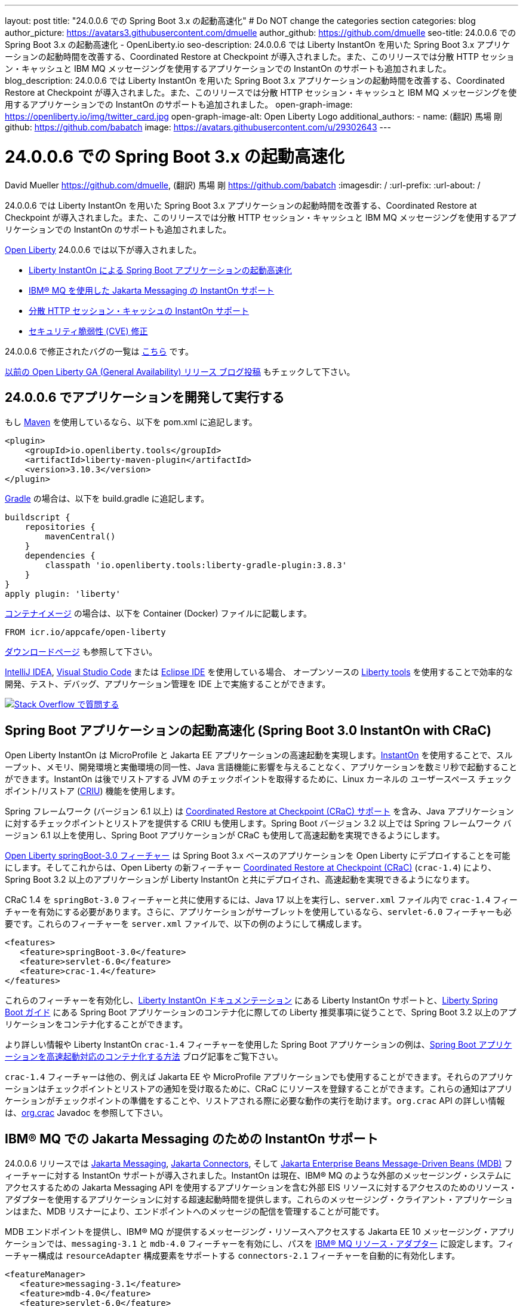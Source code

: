 ---
layout: post
title: "24.0.0.6 での Spring Boot 3.x の起動高速化"
# Do NOT change the categories section
categories: blog
author_picture: https://avatars3.githubusercontent.com/dmuelle
author_github: https://github.com/dmuelle
seo-title: 24.0.0.6 での Spring Boot 3.x の起動高速化 - OpenLiberty.io
seo-description: 24.0.0.6 では Liberty InstantOn を用いた Spring Boot 3.x アプリケーションの起動時間を改善する、Coordinated Restore at Checkpoint が導入されました。また、このリリースでは分散 HTTP セッション・キャッシュと IBM MQ メッセージングを使用するアプリケーションでの InstantOn のサポートも追加されました。
blog_description: 24.0.0.6 では Liberty InstantOn を用いた Spring Boot 3.x アプリケーションの起動時間を改善する、Coordinated Restore at Checkpoint が導入されました。また、このリリースでは分散 HTTP セッション・キャッシュと IBM MQ メッセージングを使用するアプリケーションでの InstantOn のサポートも追加されました。
open-graph-image: https://openliberty.io/img/twitter_card.jpg
open-graph-image-alt: Open Liberty Logo
additional_authors: 
- name: (翻訳) 馬場 剛
  github: https://github.com/babatch
  image: https://avatars.githubusercontent.com/u/29302643
---

= 24.0.0.6 での Spring Boot 3.x の起動高速化
David Mueller <https://github.com/dmuelle>, (翻訳) 馬場 剛 <https://github.com/babatch>
:imagesdir: /
:url-prefix: 
:url-about: /
//Blank line here is necessary before starting the body of the post.

24.0.0.6 では Liberty InstantOn を用いた Spring Boot 3.x アプリケーションの起動時間を改善する、Coordinated Restore at Checkpoint が導入されました。また、このリリースでは分散 HTTP セッション・キャッシュと IBM MQ メッセージングを使用するアプリケーションでの InstantOn のサポートも追加されました。

link:{url-about}[Open Liberty] 24.0.0.6 では以下が導入されました。

* <<sbcrac, Liberty InstantOn による Spring Boot アプリケーションの起動高速化>>
* <<mq, IBM® MQ を使用した Jakarta Messaging の InstantOn サポート>>
* <<jcache, 分散 HTTP セッション・キャッシュの InstantOn サポート>>
* <<CVEs, セキュリティ脆弱性 (CVE) 修正>>


24.0.0.6 で修正されたバグの一覧は link:https://github.com/OpenLiberty/open-liberty/issues?q=label%3Arelease%3A24006+label%3A%22release+bug%22[こちら] です。

link:{url-prefix}/blog/?search=release&search!=beta[以前の Open Liberty GA (General Availability) リリース ブログ投稿] もチェックして下さい。

[#run]

== 24.0.0.6 でアプリケーションを開発して実行する
もし link:{url-prefix}/guides/maven-intro.html[Maven] を使用しているなら、以下を pom.xml に追記します。

[source,xml]
----
<plugin>
    <groupId>io.openliberty.tools</groupId>
    <artifactId>liberty-maven-plugin</artifactId>
    <version>3.10.3</version>
</plugin>
----

link:{url-prefix}/guides/gradle-intro.html[Gradle] の場合は、以下を build.gradle に追記します。

[source,gradle]
----
buildscript {
    repositories {
        mavenCentral()
    }
    dependencies {
        classpath 'io.openliberty.tools:liberty-gradle-plugin:3.8.3'
    }
}
apply plugin: 'liberty'
----

link:{url-prefix}/docs/latest/container-images.html[コンテナイメージ] の場合は、以下を Container (Docker) ファイルに記載します。

[source]
----
FROM icr.io/appcafe/open-liberty
----

link:{url-prefix}/start/[ダウンロードページ] も参照して下さい。

link:https://plugins.jetbrains.com/plugin/14856-liberty-tools[IntelliJ IDEA], link:https://marketplace.visualstudio.com/items?itemName=Open-Liberty.liberty-dev-vscode-ext[Visual Studio Code] または link:https://marketplace.eclipse.org/content/liberty-tools[Eclipse IDE] を使用している場合、 オープンソースの link:https://openliberty.io/docs/latest/develop-liberty-tools.html[Liberty tools] を使用することで効率的な開発、テスト、デバッグ、アプリケーション管理を IDE 上で実施することができます。

[link=https://stackoverflow.com/tags/open-liberty]
image::img/blog/blog_btn_stack_ja.svg[Stack Overflow で質問する, align="center"]

[#sbcrac]
== Spring Boot アプリケーションの起動高速化 (Spring Boot 3.0 InstantOn with CRaC)

Open Liberty InstantOn は MicroProfile と Jakarta EE アプリケーションの高速起動を実現します。link:{url-prefix}/blog/2023/06/29/rapid-startup-instanton.html[InstantOn] を使用することで、スループット、メモリ、開発環境と実働環境の同一性、Java 言語機能に影響を与えることなく、アプリケーションを数ミリ秒で起動することができます。InstantOn は後でリストアする JVM のチェックポイントを取得するために、Linux カーネルの ユーザースペース チェックポイント/リストア (link:https://criu.org/[CRIU]) 機能を使用します。

Spring フレームワーク (バージョン 6.1 以上) は link:https://docs.spring.io/spring-framework/reference/6.1/integration/checkpoint-restore.html[Coordinated Restore at Checkpoint (CRaC) サポート] を含み、Java アプリケーションに対するチェックポイントとリストアを提供する CRIU も使用します。Spring Boot バージョン 3.2 以上では Spring フレームワーク バージョン 6.1 以上を使用し、Spring Boot アプリケーションが CRaC も使用して高速起動を実現できるようにします。

link:docs/latest/reference/feature/springBoot-3.0.html[Open Liberty springBoot-3.0 フィーチャー] は Spring Boot 3.x ベースのアプリケーションを Open Liberty にデプロイすることを可能にします。そしてこれからは、Open Liberty の新フィーチャー link:docs/latest/reference/feature/crac-1.4.html[Coordinated Restore at Checkpoint (CRaC)] (`crac-1.4`) により、Spring Boot 3.2 以上のアプリケーションが Liberty InstantOn と共にデプロイされ、高速起動を実現できるようになります。

CRaC 1.4 を `springBot-3.0` フィーチャーと共に使用するには、Java 17 以上を実行し、`server.xml` ファイル内で `crac-1.4` フィーチャーを有効にする必要があります。さらに、アプリケーションがサーブレットを使用しているなら、`servlet-6.0` フィーチャーも必要です。これらのフィーチャーを `server.xml` ファイルで、以下の例のようにして構成します。

[source,xml]
----
<features>
   <feature>springBoot-3.0</feature>
   <feature>servlet-6.0</feature>
   <feature>crac-1.4</feature>
</features>
----

これらのフィーチャーを有効化し、link:{url-prefix}/docs/latest/instanton.html[Liberty InstantOn ドキュメンテーション] にある Liberty InstantOn サポートと、link:{url-prefix}/guides/spring-boot.html[Liberty Spring Boot ガイド] にある Spring Boot アプリケーションのコンテナ化に際しての Liberty 推奨事項に従うことで、Spring Boot 3.2 以上のアプリケーションをコンテナ化することができます。

より詳しい情報や Liberty InstantOn `crac-1.4` フィーチャーを使用した Spring Boot アプリケーションの例は、link:/blog/2023/09/26/spring-boot-3-instant-on.html[Spring Boot アプリケーションを高速起動対応のコンテナ化する方法] ブログ記事をご覧下さい。

`crac-1.4` フィーチャーは他の、例えば Jakarta EE や MicroProfile アプリケーションでも使用することができます。それらのアプリケーションはチェックポイントとリストアの通知を受け取るために、CRaC にリソースを登録することができます。これらの通知はアプリケーションがチェックポイントの準備をすることや、リストアされる際に必要な動作の実行を助けます。`org.crac` API の詳しい情報は、link:https://javadoc.io/doc/org.crac/crac/latest/index.html[org.crac] Javadoc を参照して下さい。

// // // // DO NOT MODIFY THIS COMMENT BLOCK <GHA-BLOG-TOPIC> // // // //
// Blog issue: https://github.com/OpenLiberty/blogs/issues/3877
// Contact/Reviewer: 
// // // // // // // //
[#mq]
== IBM® MQ での Jakarta Messaging のための InstantOn サポート

24.0.0.6 リリースでは link:{url-prefix}/docs/latest/reference/feature/messaging-3.0.html[Jakarta Messaging], link:{url-prefix}/docs/latest/reference/feature/connectors-2.1.html[Jakarta Connectors], そして link:{url-prefix}/docs/latest/reference/feature/mdb-4.0.html[Jakarta Enterprise Beans Message-Driven Beans (MDB)] フィーチャーに対する InstantOn サポートが導入されました。InstantOn は現在、IBM® MQ のような外部のメッセージング・システムにアクセスするための Jakarta Messaging API を使用するアプリケーションを含む外部 EIS リソースに対するアクセスのためのリソース・アダプターを使用するアプリケーションに対する超速起動時間を提供します。これらのメッセージング・クライアント・アプリケーションはまた、MDB リスナーにより、エンドポイントへのメッセージの配信を管理することが可能です。

MDB エンドポイントを提供し、IBM® MQ が提供するメッセージング・リソースへアクセスする Jakarta EE 10 メッセージング・アプリケーションでは、`messaging-3.1` と `mdb-4.0` フィーチャーを有効にし、パスを link:https://repo1.maven.org/maven2/com/ibm/mq/wmq.jakarta.jmsra/9.3.5.0/wmq.jakarta.jmsra-9.3.5.0.rar[IBM® MQ リソース・アダプター] に設定します。フィーチャー構成は `resourceAdapter` 構成要素をサポートする `connectors-2.1` フィーチャーを自動的に有効化します。

[source,xml]
----
<featureManager>
   <feature>messaging-3.1</feature>
   <feature>mdb-4.0</feature>
   <feature>servlet-6.0</feature>
<featureManager/>

<resourceAdapter id="mqJms" location="${server.config.dir}/wmq.jakarta.jmsra-9.3.5.0.rar"/>
----

[sidebar]
.Developer tip
--
以下のリソースを提供する link:https://developer.ibm.com/tutorials/mq-connect-app-queue-manager-containers/[MQ in Container image] IBM® MQ サーバーを使用することができます。

* ポート 1414 を Listen するキューマネージャー `QM1`
* キュー `DEV.QUEUE.1`
* チャネル `DEV.APP.SVRCONN`

これらのリソースは単純な point-to-point メッセージング・シナリオをサボートし、下の例に示されるように、メッセージング・フィーチャーの構成要素内で命名されます。
--

InstantOn は、サーバーがチェックポイントからリストアされたどのような環境においても、外部リソースへの接続を有効化するために、メッセージングとコネクターの構成要素を動的に更新することができます。

例えば、下のメッセージング構成は、IBM® MQ キューマネージャーをホストするシステムのホスト名及び IP ポートを指定する Liberty 変数を宣言します。サーバーのリストア環境内でこれらの変数を定義して下さい。サーバーがリストアされたとき、接続ファクトリーとメッセージ・エンドポイント・アクティベーション構成は、Open Liberty が IBM® MQ キューマネージャーに接続できるよう、環境固有のホスト名及びポート値を更新します。

[source,xml]
----
   <jmsQueue id="jms/queue1" jndiName="jms/queue1">
      <properties.mqJms  baseQueueName="DEV.QUEUE.1"  baseQueueManagerName="QM1"/>
   </jmsQueue>

   <variable name="MQ_PORT" value="1414"/>
   <variable name="MQ_HOSTNAME" value="localhost"/>

   <jmsQueueConnectionFactory jndiName="jms/qcf1" connectionManagerRef="ConMgr7">
      <properties.mqJms  hostName="${MQ_HOSTNAME}"  port="${MQ_PORT}"
            channel="DEV.APP.SVRCONN"  queueManager="QM1"/>
   </jmsQueueConnectionFactory>

   <jmsConnectionFactory jndiName="jms/cf1" connectionManagerRef="ConMgr1">
      <properties.mqJms  hostName="${MQ_HOSTNAME}"  port="${MQ_PORT}"
            channel="DEV.APP.SVRCONN"  queueManager="QM1"/>
   </jmsConnectionFactory>
    <connectionManager id="ConMgr1" maxPoolSize="10"/>

   <jmsActivationSpec id="myapp/mymdb/FVTMessageDrivenBean">
      <properties.mqJms  destinationRef="jms/queue1"  destinationType="jakarta.jms.Queue"
            transportType="CLIENT"  hostName="${MQ_HOSTNAME}"  port="${MQ_PORT}"
            channel="DEV.APP.SVRCONN"  queueManager="QM1"/>
   </jmsActivationSpec>
----

Jakarta フィーチャーの InstantOn サポートに関する今後のアナウンスもお見逃しなく。

// DO NOT MODIFY THIS LINE. </GHA-BLOG-TOPIC>

// // // // DO NOT MODIFY THIS COMMENT BLOCK <GHA-BLOG-TOPIC> // // // //
// Blog issue: https://github.com/OpenLiberty/blogs/issues/3877
// Contact/Reviewer: 
// // // // // // // //
[#jcache]
== 分散 HTTP セッション・キャッシュの InstantOn サポート

24.0.0.6 リリースでは link:{url-prefix}/docs/latest/reference/feature/sessionCache-1.0.html[JCache セッション・パーシスタンス] フィーチャーに対する InstantOn サポートも提供します。このフィーチャーは分散インメモリ・キャッシュを作成するために JCache プロバイダーを使用します。分散セッション・キャッシュは、サーバーがクラスターを構成するために少なくとも他の 1つのサーバーと接続されている場合に使用することができます。Open Liberty サーバーはクラスター内で以下のように構成することができます。

- クライアント・サーバー モデル: Open Liberty サーバーは JCache クライアントとして振る舞い、専用の JCache サーバーに接続します。
- ピア・ツー・ピア モデル: Open Liberty サーバーは、自分と同様に JCache セッション・パーシスタンス フィーチャーを実行し、同じクラスターの一部として構成された Open Liberty サーバーと接続することができます。

JCache セッション・パーシスタンスを有効にするためには、`sessionCache-1.0` フィーチャーが `server.xml` ファイル内で有効にされていなければなりません。

[source,xml]
----
<feature>sessionCache-1.0</feature>
----

`server.xml` ファイル内で、以下の例のようにしてクライアント・サーバー モデルを構成することができます。
You can configure the client/server model in the `server.xml` file, similar to the following example.

[source,xml]
----
<library id="InfinispanLib">
    <fileset dir="${shared.resource.dir}/infinispan" includes="*.jar"/>
</library>
<httpSessionCache cacheManagerRef="CacheManager"/>
<cacheManager id="CacheManager">
    <properties
        infinispan.client.hotrod.server_list="infinispan-server:11222"
        infinispan.client.hotrod.auth_username="sampleUser"
        infinispan.client.hotrod.auth_password="samplePassword"
        infinispan.client.hotrod.auth_realm="default"
        infinispan.client.hotrod.sasl_mechanism="PLAIN"
        infinispan.client.hotrod.java_serial_whitelist=".*"
        infinispan.client.hotrod.marshaller=
            "org.infinispan.commons.marshall.JavaSerializationMarshaller"/>
    <cachingProvider jCacheLibraryRef="InfinispanLib" />
</cacheManager>
----

`server.xml` ファイル内で、以下の例のようにしてピア モデルを構成することができます。

[source,xml]
----
<library id="JCacheLib">
    <file name="${shared.resource.dir}/hazelcast/hazelcast.jar"/>
</library>

<httpSessionCache cacheManagerRef="CacheManager"/>

<cacheManager id="CacheManager" >
    <cachingProvider jCacheLibraryRef="JCacheLib" />
</cacheManager>
----

**注:**
JCache プロバイダーとして Infinispan を使用してピア・ツー・ピア モデルでの InstantOn サポートを提供する場合、Infinispan 12 またはそれ以降を使用しなければなりません。また JCache セッション・パーシスタンス フィーチャーに加えて、link:{url-prefiux}/docs/latest/reference/feature/mpReactiveStreams-3.0.html[MicroProfile Reactive Streams 3.0] またはそれ以降と、link:{url-prefix}docs/latest/reference/feature/mpMetrics-4.0.html[MicroProfile Metrics 4.0] またはそれ以降を `server.xml` ファイル内で有効にする必要があります。

サーバーがチェックポイントからリストアされた際に、ベンダー固有の JCachee 構成プロパティーを使用することができます。下の構成はサーバー・リスト、ユーザー名、パスワードの値をリストアされた環境で定義された変数として使用しています。

[source,xml]
----
<httpSessionCache libraryRef="InfinispanLib">
    <properties infinispan.client.hotrod.server_list="${INF_SERVERLIST}"/>
    <properties infinispan.client.hotrod.auth_username="${INF_USERNAME}"/>
    <properties infinispan.client.hotrod.auth_password="${INF_PASSWORD}"/>
    <properties infinispan.client.hotrod.auth_realm="default"/>
    <properties infinispan.client.hotrod.sasl_mechanism="PLAIN"/>
</httpSessionCache>
----

// DO NOT MODIFY THIS LINE. </GHA-BLOG-TOPIC>

[#CVEs]
== このリリースで修正されたセキュリティ脆弱性 (CVE)
[cols="5*"]
|===
|CVE |CVSS スコア |脆弱性評価 |影響を受けるバージョン |備考

|http://cve.mitre.org/cgi-bin/cvename.cgi?name=CVE-2024-22354[CVE-2024-22354]
|7.0
|XML 外部エンティティ (XXE) インジェクション
|17.0.0.3 - 24.0.0.5
|
|===

以前のセキュリティ脆弱性に対する修正は、link:{url-prefix}/docs/latest/security-vulnerabilities.html[セキュリティ脆弱性 (CVE) リスト] を参照して下さい。

== いますぐ Open Liberty 24.0.0.6 を入手

<<run,Maven, Gradle, Docker, またはダウンロード可能なアーカイブとして>> 入手可能です。
